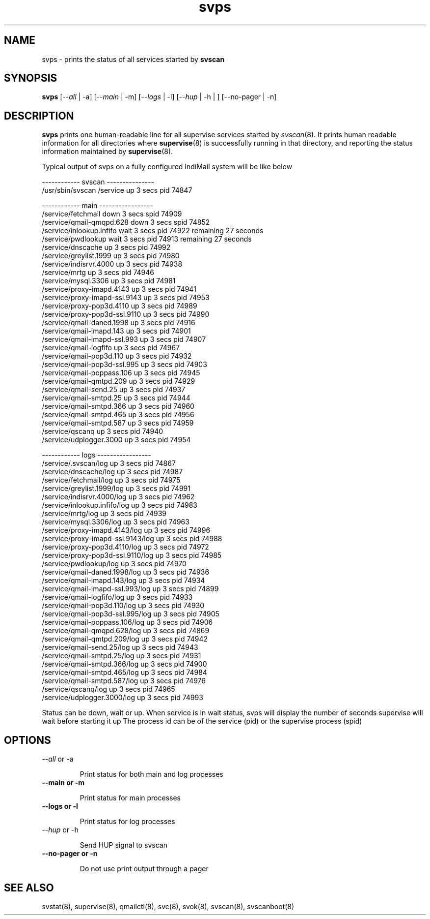 .TH svps 1
.SH NAME
svps \- prints the status of all services started by \fBsvscan\fR

.SH SYNOPSIS
.B svps
[--\fIall\fR | -a] [--\fImain\fR | -m] [--\fIlogs\fR | -l] [--\fIhup\fR | -h | ] [--no-pager | -n]

.SH DESCRIPTION
.B svps
prints one human-readable line for all supervise services started by
\fIsvscan\fR(8). It prints human readable information for all
directories where
.BR supervise (8)
is successfully running in that directory, and reporting the status
information maintained by
.BR supervise (8).

.EX
Typical output of svps on a fully configured IndiMail system will be like below

------------ svscan ---------------
/usr/sbin/svscan /service          up         3 secs  pid   74847

------------ main -----------------
/service/fetchmail                 down       3 secs spid   74909
/service/qmail-qmqpd.628           down       3 secs spid   74852
/service/inlookup.infifo           wait       3 secs  pid   74922 remaining      27 seconds
/service/pwdlookup                 wait       3 secs  pid   74913 remaining      27 seconds
/service/dnscache                  up         3 secs  pid   74992
/service/greylist.1999             up         3 secs  pid   74980
/service/indisrvr.4000             up         3 secs  pid   74938
/service/mrtg                      up         3 secs  pid   74946
/service/mysql.3306                up         3 secs  pid   74981
/service/proxy-imapd.4143          up         3 secs  pid   74941
/service/proxy-imapd-ssl.9143      up         3 secs  pid   74953
/service/proxy-pop3d.4110          up         3 secs  pid   74989
/service/proxy-pop3d-ssl.9110      up         3 secs  pid   74990
/service/qmail-daned.1998          up         3 secs  pid   74916
/service/qmail-imapd.143           up         3 secs  pid   74901
/service/qmail-imapd-ssl.993       up         3 secs  pid   74907
/service/qmail-logfifo             up         3 secs  pid   74967
/service/qmail-pop3d.110           up         3 secs  pid   74932
/service/qmail-pop3d-ssl.995       up         3 secs  pid   74903
/service/qmail-poppass.106         up         3 secs  pid   74945
/service/qmail-qmtpd.209           up         3 secs  pid   74929
/service/qmail-send.25             up         3 secs  pid   74937
/service/qmail-smtpd.25            up         3 secs  pid   74944
/service/qmail-smtpd.366           up         3 secs  pid   74960
/service/qmail-smtpd.465           up         3 secs  pid   74956
/service/qmail-smtpd.587           up         3 secs  pid   74959
/service/qscanq                    up         3 secs  pid   74940
/service/udplogger.3000            up         3 secs  pid   74954

------------ logs -----------------
/service/.svscan/log               up         3 secs  pid   74867
/service/dnscache/log              up         3 secs  pid   74987
/service/fetchmail/log             up         3 secs  pid   74975
/service/greylist.1999/log         up         3 secs  pid   74991
/service/indisrvr.4000/log         up         3 secs  pid   74962
/service/inlookup.infifo/log       up         3 secs  pid   74983
/service/mrtg/log                  up         3 secs  pid   74939
/service/mysql.3306/log            up         3 secs  pid   74963
/service/proxy-imapd.4143/log      up         3 secs  pid   74996
/service/proxy-imapd-ssl.9143/log  up         3 secs  pid   74988
/service/proxy-pop3d.4110/log      up         3 secs  pid   74972
/service/proxy-pop3d-ssl.9110/log  up         3 secs  pid   74985
/service/pwdlookup/log             up         3 secs  pid   74970
/service/qmail-daned.1998/log      up         3 secs  pid   74936
/service/qmail-imapd.143/log       up         3 secs  pid   74934
/service/qmail-imapd-ssl.993/log   up         3 secs  pid   74899
/service/qmail-logfifo/log         up         3 secs  pid   74933
/service/qmail-pop3d.110/log       up         3 secs  pid   74930
/service/qmail-pop3d-ssl.995/log   up         3 secs  pid   74905
/service/qmail-poppass.106/log     up         3 secs  pid   74906
/service/qmail-qmqpd.628/log       up         3 secs  pid   74869
/service/qmail-qmtpd.209/log       up         3 secs  pid   74942
/service/qmail-send.25/log         up         3 secs  pid   74943
/service/qmail-smtpd.25/log        up         3 secs  pid   74931
/service/qmail-smtpd.366/log       up         3 secs  pid   74900
/service/qmail-smtpd.465/log       up         3 secs  pid   74984
/service/qmail-smtpd.587/log       up         3 secs  pid   74976
/service/qscanq/log                up         3 secs  pid   74965
/service/udplogger.3000/log        up         3 secs  pid   74993
.EE

Status can be down, wait or up. When service is in wait status, svps will display
the number of seconds supervise will wait before starting it up
The process id can be of the service (pid) or the supervise process (spid)

.SH OPTIONS
.TP
\-\-\fIall\fR or -a

Print status for both main and log processes

.TP
.B \-\-main or -m

Print status for main processes

.TP
.B \-\-logs or -l

Print status for log processes

.TP
\-\-\fIhup\fR or -h

Send HUP signal to svscan

.TP
.B \-\-no-pager or -n

Do not use print output through a pager

.SH SEE ALSO
svstat(8),
supervise(8),
qmailctl(8),
svc(8),
svok(8),
svscan(8),
svscanboot(8)
